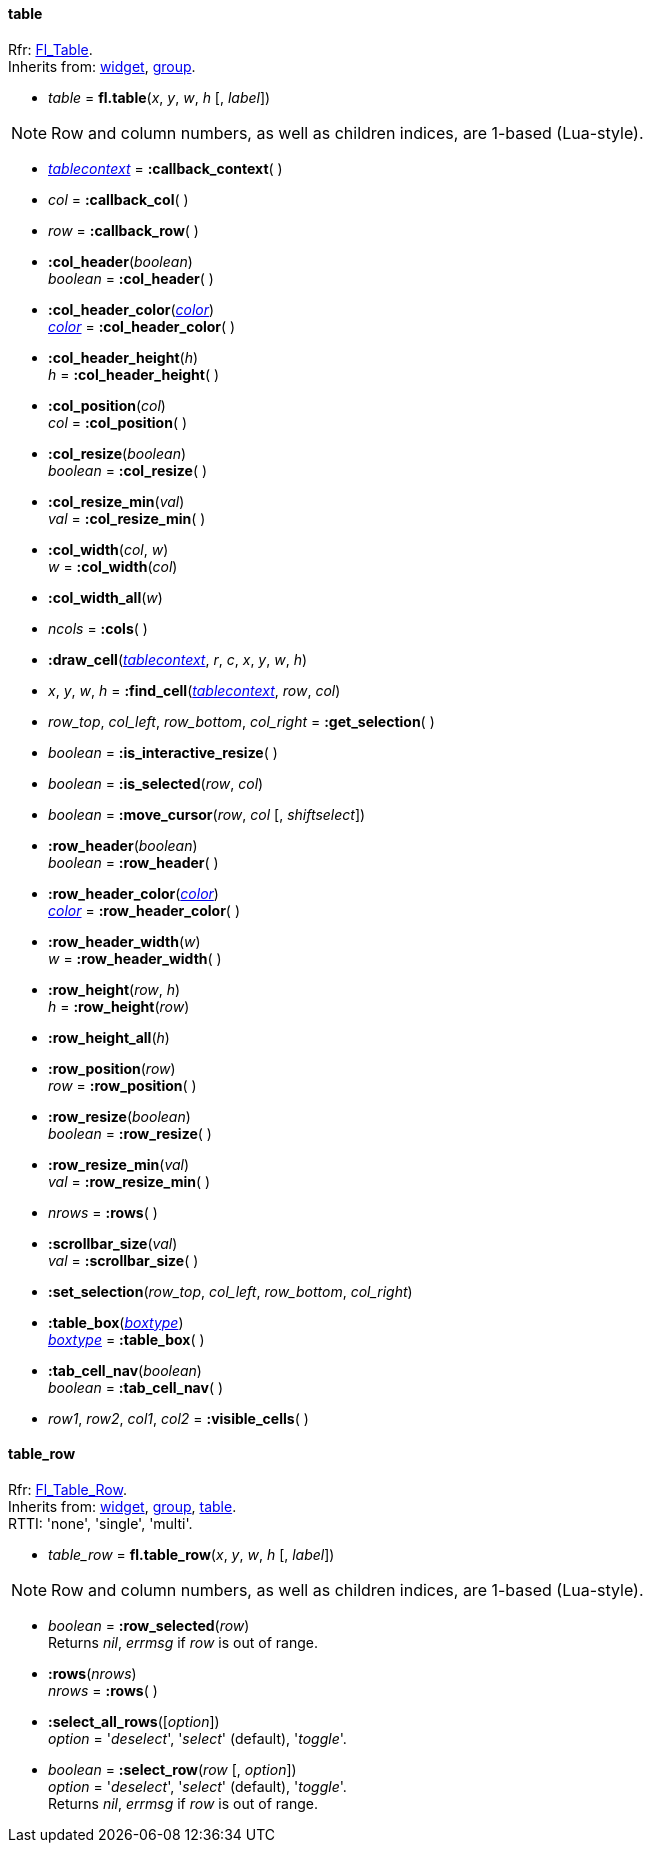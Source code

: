 
[[table]]
==== table
[small]#Rfr: link:++http://www.fltk.org/doc-1.3/classFl__Table.html++[Fl_Table]. +
Inherits from: <<widget, widget>>, <<group, group>>.#

* _table_ = *fl.table*(_x_, _y_, _w_, _h_ [, _label_])


NOTE: Row and column numbers, as well as children indices, are 1-based (Lua-style).

* <<tablecontext, _tablecontext_>> = *:callback_context*( )

* _col_ = *:callback_col*( )


* _row_ = *:callback_row*( )


* *:col_header*(_boolean_) +
_boolean_ = *:col_header*( )


* *:col_header_color*(<<color, _color_>>) +
<<color, _color_>> = *:col_header_color*( )

* *:col_header_height*(_h_) +
_h_ = *:col_header_height*( )


* *:col_position*(_col_) +
_col_ = *:col_position*( )


* *:col_resize*(_boolean_) +
_boolean_ = *:col_resize*( )


* *:col_resize_min*(_val_) +
_val_ = *:col_resize_min*( )


* *:col_width*(_col_, _w_) +
_w_ = *:col_width*(_col_)


* *:col_width_all*(_w_)

* _ncols_ = *:cols*( )


[[table.draw_cell]]
* *:draw_cell*(<<tablecontext, _tablecontext_>>, _r_, _c_, _x_, _y_, _w_, _h_)

* _x_, _y_, _w_, _h_ = *:find_cell*(<<tablecontext, _tablecontext_>>, _row_, _col_) +

* _row_top_, _col_left_, _row_bottom_, _col_right_ = *:get_selection*( )

* _boolean_ = *:is_interactive_resize*( )

* _boolean_ = *:is_selected*(_row_, _col_)

* _boolean_ = *:move_cursor*(_row_, _col_ [, _shiftselect_])

* *:row_header*(_boolean_) +
_boolean_ = *:row_header*( )


* *:row_header_color*(<<color, _color_>>) +
<<color, _color_>> = *:row_header_color*( )

* *:row_header_width*(_w_) +
_w_ = *:row_header_width*( )

* *:row_height*(_row_, _h_) +
_h_ = *:row_height*(_row_)

* *:row_height_all*(_h_)

* *:row_position*(_row_) +
_row_ = *:row_position*( )


* *:row_resize*(_boolean_) +
_boolean_ = *:row_resize*( )


* *:row_resize_min*(_val_) +
_val_ = *:row_resize_min*( )

* _nrows_ = *:rows*( )

* *:scrollbar_size*(_val_) +
_val_ = *:scrollbar_size*( )


* *:set_selection*(_row_top_, _col_left_, _row_bottom_, _col_right_) 

* *:table_box*(<<boxtype, _boxtype_>>) +
<<boxtype, _boxtype_>> = *:table_box*( )

* *:tab_cell_nav*(_boolean_) +
_boolean_ = *:tab_cell_nav*( )


* _row1_, _row2_, _col1_, _col2_ = *:visible_cells*( )


// -------------------------------------
[[table_row]]
==== table_row

[small]#Rfr: link:++http://www.fltk.org/doc-1.3/classFl__Table__Row.html++[Fl_Table_Row]. +
Inherits from: <<widget, widget>>, <<group, group>>, <<table, table>>. +
RTTI: 'none', 'single', 'multi'.#

* _table_row_ = *fl.table_row*(_x_, _y_, _w_, _h_ [, _label_])


NOTE: Row and column numbers, as well as children indices, are 1-based (Lua-style).

* _boolean_  = *:row_selected*(_row_) +
[small]#Returns _nil_, _errmsg_ if _row_ is out of range.#

* *:rows*(_nrows_) +
_nrows_ = *:rows*( )


* *:select_all_rows*([_option_]) +
[small]#_option_ = '_deselect_', '_select_' (default), '_toggle_'.#

* _boolean_  = *:select_row*(_row_ [, _option_]) +
[small]#_option_ = '_deselect_', '_select_' (default), '_toggle_'. +
Returns _nil_, _errmsg_ if _row_ is out of range.#


